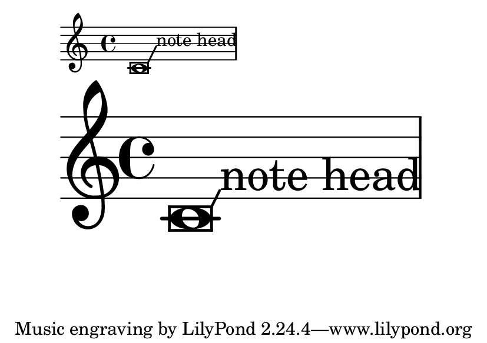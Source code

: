 \version "2.23.6"

\header {
  texidoc = "The thickness of balloons scales with staff size."
}

\layout {
  \context {
    \Voice
    \consists Balloon_engraver
    % For visibility
    \override BalloonText.thickness = 2
  }
}

music = {
  \balloonGrobText NoteHead #'(1 . 2) "note head"
  c'1
}

#(set-default-paper-size "a7landscape")

\book {
  \score {
    \music
  }
  \score {
    \music
    \layout {
      #(layout-set-staff-size 50)
    }
  }
}
